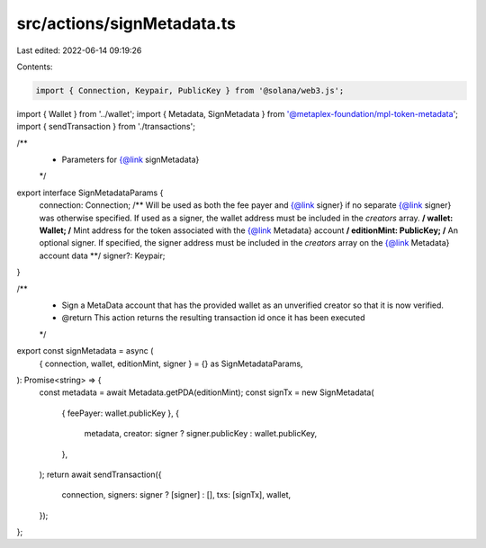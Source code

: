 src/actions/signMetadata.ts
===========================

Last edited: 2022-06-14 09:19:26

Contents:

.. code-block:: ts

    import { Connection, Keypair, PublicKey } from '@solana/web3.js';
import { Wallet } from '../wallet';
import { Metadata, SignMetadata } from '@metaplex-foundation/mpl-token-metadata';
import { sendTransaction } from './transactions';

/**
 * Parameters for {@link signMetadata}
 */
export interface SignMetadataParams {
  connection: Connection;
  /** Will be used as both the fee payer and {@link signer} if no separate {@link signer} was otherwise specified. If used as a signer, the wallet address must be included in the `creators` array. **/
  wallet: Wallet;
  /** Mint address for the token associated with the {@link Metadata} account **/
  editionMint: PublicKey;
  /** An optional signer. If specified, the signer address must be included in the `creators` array on the {@link Metadata} account data **/
  signer?: Keypair;
}

/**
 * Sign a MetaData account that has the provided wallet as an unverified creator so that it is now verified.
 * @return This action returns the resulting transaction id once it has been executed
 */
export const signMetadata = async (
  { connection, wallet, editionMint, signer } = {} as SignMetadataParams,
): Promise<string> => {
  const metadata = await Metadata.getPDA(editionMint);
  const signTx = new SignMetadata(
    { feePayer: wallet.publicKey },
    {
      metadata,
      creator: signer ? signer.publicKey : wallet.publicKey,
    },
  );
  return await sendTransaction({
    connection,
    signers: signer ? [signer] : [],
    txs: [signTx],
    wallet,
  });
};


